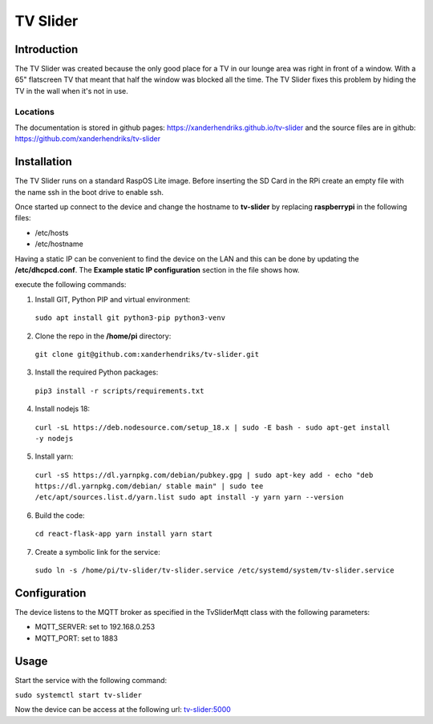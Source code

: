 TV Slider
=========

Introduction
------------
The TV Slider was created because the only good place for a TV in our lounge area was right in front of a window. With a 65" flatscreen TV that meant that half the window was blocked all the time.
The TV Slider fixes this problem by hiding the TV in the wall when it's not in use.

Locations
^^^^^^^^^
The documentation is stored in github pages: `https://xanderhendriks.github.io/tv-slider <https://xanderhendriks.github.io/tv-slider>`_ and the source files are in github: `https://github.com/xanderhendriks/tv-slider <https://github.com/xanderhendriks/tv-slider>`_

Installation
------------
The TV Slider runs on a standard RaspOS Lite image. Before inserting the SD Card in the RPi create an empty file with the name ssh in the boot drive to enable ssh.

Once started up connect to the device and change the hostname to **tv-slider** by replacing **raspberrypi** in the following files:

- /etc/hosts
- /etc/hostname

Having a static IP can be convenient to find the device on the LAN and this can be done by updating the **/etc/dhcpcd.conf**. The **Example static IP configuration** section in the file shows how.

execute the following commands:

1. Install GIT, Python PIP and virtual environment:
  ``sudo apt install git python3-pip python3-venv``

2. Clone the repo in the **/home/pi** directory:
  ``git clone git@github.com:xanderhendriks/tv-slider.git``

3. Install the required Python packages: 
  ``pip3 install -r scripts/requirements.txt``

4. Install nodejs 18: 
  ``curl -sL https://deb.nodesource.com/setup_18.x | sudo -E bash -
  sudo apt-get install -y nodejs``

5. Install yarn:
  ``curl -sS https://dl.yarnpkg.com/debian/pubkey.gpg | sudo apt-key add -
  echo "deb https://dl.yarnpkg.com/debian/ stable main" | sudo tee /etc/apt/sources.list.d/yarn.list
  sudo apt install -y yarn
  yarn --version``

6. Build the code:
  ``cd react-flask-app
  yarn install
  yarn start``

7. Create a symbolic link for the service: 
  ``sudo ln -s /home/pi/tv-slider/tv-slider.service /etc/systemd/system/tv-slider.service``

Configuration
-------------
The device listens to the MQTT broker as specified in the TvSliderMqtt class with the following parameters:

- MQTT_SERVER: set to 192.168.0.253
- MQTT_PORT: set to 1883

Usage
-----
Start the service with the following command:

``sudo systemctl start tv-slider``

Now the device can be access at the following url: `tv-slider:5000 <http://tv-slider:5000>`_
